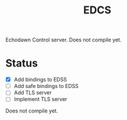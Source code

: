 #+title: EDCS

Echodawn Control server. Does not compile yet.

* Status
- [X] Add bindings to EDSS
- [ ] Add safe bindings to EDSS
- [ ] Add TLS server
- [ ] Implement TLS server

Does not compile yet.
